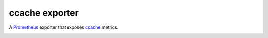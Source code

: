 ccache exporter
===============

A `Prometheus`_ exporter that exposes `ccache`_ metrics.


.. image:: dashboard.jpg


.. _ccache: https://ccache.samba.org/
.. _Prometheus: https://prometheus.io/
